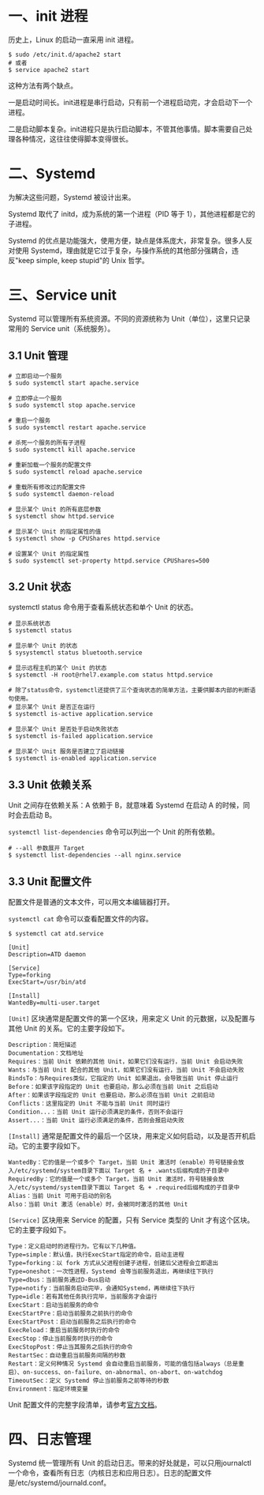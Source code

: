 #+STARTUP: showall

* 一、init 进程
历史上，Linux 的启动一直采用 init 进程。

#+begin_src shell
  $ sudo /etc/init.d/apache2 start
  # 或者
  $ service apache2 start
#+end_src

这种方法有两个缺点。

一是启动时间长。init进程是串行启动，只有前一个进程启动完，才会启动下一个进程。

二是启动脚本复杂。init进程只是执行启动脚本，不管其他事情。脚本需要自己处理各种情况，这往往使得脚本变得很长。

* 二、Systemd
# Systemd 就是为了解决这些问题而诞生的。它的设计目标是，为系统的启动和管理提供一套完整的解决方案。

# 根据 Linux 惯例，字母d是守护进程（daemon）的缩写。 Systemd 这个名字的含义，就是它要守护整个系统。

为解决这些问题，Systemd 被设计出来。

Systemd 取代了 initd，成为系统的第一个进程（PID 等于 1），其他进程都是它的子进程。

Systemd 的优点是功能强大，使用方便，缺点是体系庞大，非常复杂。很多人反对使用 Systemd，理由就是它过于复杂，与操作系统的其他部分强耦合，违反"keep simple, keep stupid"的 Unix 哲学。

* 三、Service unit
Systemd 可以管理所有系统资源。不同的资源统称为 Unit（单位），这里只记录常用的 Service unit（系统服务）。

** 3.1 Unit 管理
#+begin_src shell
  # 立即启动一个服务
  $ sudo systemctl start apache.service

  # 立即停止一个服务
  $ sudo systemctl stop apache.service

  # 重启一个服务
  $ sudo systemctl restart apache.service

  # 杀死一个服务的所有子进程
  $ sudo systemctl kill apache.service

  # 重新加载一个服务的配置文件
  $ sudo systemctl reload apache.service

  # 重载所有修改过的配置文件
  $ sudo systemctl daemon-reload

  # 显示某个 Unit 的所有底层参数
  $ systemctl show httpd.service

  # 显示某个 Unit 的指定属性的值
  $ systemctl show -p CPUShares httpd.service

  # 设置某个 Unit 的指定属性
  $ sudo systemctl set-property httpd.service CPUShares=500
#+end_src

** 3.2 Unit 状态
systemctl status 命令用于查看系统状态和单个 Unit 的状态。

#+begin_src shell
  # 显示系统状态
  $ systemctl status

  # 显示单个 Unit 的状态
  $ sysystemctl status bluetooth.service

  # 显示远程主机的某个 Unit 的状态
  $ systemctl -H root@rhel7.example.com status httpd.service

  # 除了status命令，systemctl还提供了三个查询状态的简单方法，主要供脚本内部的判断语句使用。
  # 显示某个 Unit 是否正在运行
  $ systemctl is-active application.service

  # 显示某个 Unit 是否处于启动失败状态
  $ systemctl is-failed application.service

  # 显示某个 Unit 服务是否建立了启动链接
  $ systemctl is-enabled application.service
#+end_src

** 3.3 Unit 依赖关系
Unit 之间存在依赖关系：A 依赖于 B，就意味着 Systemd 在启动 A 的时候，同时会去启动 B。

~systemctl list-dependencies~ 命令可以列出一个 Unit 的所有依赖。

#+begin_src shell
  # --all 参数展开 Target
  $ systemctl list-dependencies --all nginx.service
#+end_src

** 3.3 Unit 配置文件
配置文件是普通的文本文件，可以用文本编辑器打开。

~systemctl cat~ 命令可以查看配置文件的内容。

#+begin_example
  $ systemctl cat atd.service

  [Unit]
  Description=ATD daemon

  [Service]
  Type=forking
  ExecStart=/usr/bin/atd

  [Install]
  WantedBy=multi-user.target
#+end_example

~[Unit]~ 区块通常是配置文件的第一个区块，用来定义 Unit 的元数据，以及配置与其他 Unit 的关系。它的主要字段如下。

#+begin_example
  Description：简短描述
  Documentation：文档地址
  Requires：当前 Unit 依赖的其他 Unit，如果它们没有运行，当前 Unit 会启动失败
  Wants：与当前 Unit 配合的其他 Unit，如果它们没有运行，当前 Unit 不会启动失败
  BindsTo：与Requires类似，它指定的 Unit 如果退出，会导致当前 Unit 停止运行
  Before：如果该字段指定的 Unit 也要启动，那么必须在当前 Unit 之后启动
  After：如果该字段指定的 Unit 也要启动，那么必须在当前 Unit 之前启动
  Conflicts：这里指定的 Unit 不能与当前 Unit 同时运行
  Condition...：当前 Unit 运行必须满足的条件，否则不会运行
  Assert...：当前 Unit 运行必须满足的条件，否则会报启动失败
#+end_example

~[Install]~ 通常是配置文件的最后一个区块，用来定义如何启动，以及是否开机启动。它的主要字段如下。

#+begin_example
  WantedBy：它的值是一个或多个 Target，当前 Unit 激活时（enable）符号链接会放入/etc/systemd/system目录下面以 Target 名 + .wants后缀构成的子目录中
  RequiredBy：它的值是一个或多个 Target，当前 Unit 激活时，符号链接会放入/etc/systemd/system目录下面以 Target 名 + .required后缀构成的子目录中
  Alias：当前 Unit 可用于启动的别名
  Also：当前 Unit 激活（enable）时，会被同时激活的其他 Unit
#+end_example

~[Service]~ 区块用来 Service 的配置，只有 Service 类型的 Unit 才有这个区块。它的主要字段如下。

#+begin_example
  Type：定义启动时的进程行为。它有以下几种值。
  Type=simple：默认值，执行ExecStart指定的命令，启动主进程
  Type=forking：以 fork 方式从父进程创建子进程，创建后父进程会立即退出
  Type=oneshot：一次性进程，Systemd 会等当前服务退出，再继续往下执行
  Type=dbus：当前服务通过D-Bus启动
  Type=notify：当前服务启动完毕，会通知Systemd，再继续往下执行
  Type=idle：若有其他任务执行完毕，当前服务才会运行
  ExecStart：启动当前服务的命令
  ExecStartPre：启动当前服务之前执行的命令
  ExecStartPost：启动当前服务之后执行的命令
  ExecReload：重启当前服务时执行的命令
  ExecStop：停止当前服务时执行的命令
  ExecStopPost：停止当其服务之后执行的命令
  RestartSec：自动重启当前服务间隔的秒数
  Restart：定义何种情况 Systemd 会自动重启当前服务，可能的值包括always（总是重启）、on-success、on-failure、on-abnormal、on-abort、on-watchdog
  TimeoutSec：定义 Systemd 停止当前服务之前等待的秒数
  Environment：指定环境变量
#+end_example

Unit 配置文件的完整字段清单，请参考[[https://www.freedesktop.org/software/systemd/man/latest/systemd.unit.html][官方文档]]。

* 四、日志管理
Systemd 统一管理所有 Unit 的启动日志。带来的好处就是，可以只用journalctl一个命令，查看所有日志（内核日志和应用日志）。日志的配置文件是/etc/systemd/journald.conf。

